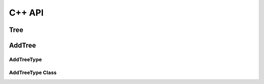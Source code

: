 C++ API
=======

.. autosummary::
   :toctree: generated

Tree
----
.. doxygenclass:: veritas::GTree
    :members:

AddTree
-------

AddTreeType
~~~~~~~~~~~
.. cpp:enumeration:: veritas::AddTreeType
    :members:

AddTreeType Class
~~~~~~~~~~~~~~~~~
.. doxygenclass:: veritas::GAddTree
    :members: